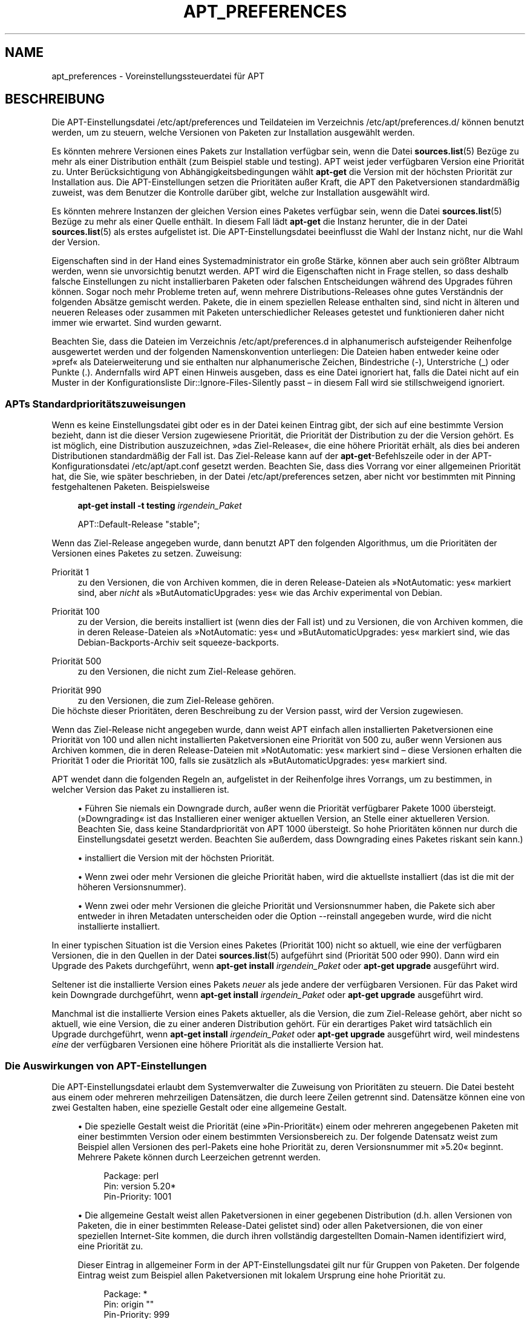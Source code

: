 '\" t
.\"     Title: apt_preferences
.\"    Author: APT-Team
.\" Generator: DocBook XSL Stylesheets v1.79.1 <http://docbook.sf.net/>
.\"      Date: 15\ \&August\ \&2015
.\"    Manual: APT
.\"    Source: APT 1.8.0~alpha3
.\"  Language: German
.\"
.TH "APT_PREFERENCES" "5" "15\ \&August\ \&2015" "APT 1.8.0~alpha3" "APT"
.\" -----------------------------------------------------------------
.\" * Define some portability stuff
.\" -----------------------------------------------------------------
.\" ~~~~~~~~~~~~~~~~~~~~~~~~~~~~~~~~~~~~~~~~~~~~~~~~~~~~~~~~~~~~~~~~~
.\" http://bugs.debian.org/507673
.\" http://lists.gnu.org/archive/html/groff/2009-02/msg00013.html
.\" ~~~~~~~~~~~~~~~~~~~~~~~~~~~~~~~~~~~~~~~~~~~~~~~~~~~~~~~~~~~~~~~~~
.ie \n(.g .ds Aq \(aq
.el       .ds Aq '
.\" -----------------------------------------------------------------
.\" * set default formatting
.\" -----------------------------------------------------------------
.\" disable hyphenation
.nh
.\" disable justification (adjust text to left margin only)
.ad l
.\" -----------------------------------------------------------------
.\" * MAIN CONTENT STARTS HERE *
.\" -----------------------------------------------------------------
.SH "NAME"
apt_preferences \- Voreinstellungssteuerdatei f\(:ur APT
.SH "BESCHREIBUNG"
.PP
Die APT\-Einstellungsdatei
/etc/apt/preferences
und Teildateien im Verzeichnis
/etc/apt/preferences\&.d/
k\(:onnen benutzt werden, um zu steuern, welche Versionen von Paketen zur Installation ausgew\(:ahlt werden\&.
.PP
Es k\(:onnten mehrere Versionen eines Pakets zur Installation verf\(:ugbar sein, wenn die Datei
\fBsources.list\fR(5)
Bez\(:uge zu mehr als einer Distribution enth\(:alt (zum Beispiel
stable
und
testing)\&. APT weist jeder verf\(:ugbaren Version eine Priorit\(:at zu\&. Unter Ber\(:ucksichtigung von Abh\(:angigkeitsbedingungen w\(:ahlt
\fBapt\-get\fR
die Version mit der h\(:ochsten Priorit\(:at zur Installation aus\&. Die APT\-Einstellungen setzen die Priorit\(:aten au\(sser Kraft, die APT den Paketversionen standardm\(:a\(ssig zuweist, was dem Benutzer die Kontrolle dar\(:uber gibt, welche zur Installation ausgew\(:ahlt wird\&.
.PP
Es k\(:onnten mehrere Instanzen der gleichen Version eines Paketes verf\(:ugbar sein, wenn die Datei
\fBsources.list\fR(5)
Bez\(:uge zu mehr als einer Quelle enth\(:alt\&. In diesem Fall l\(:adt
\fBapt\-get\fR
die Instanz herunter, die in der Datei
\fBsources.list\fR(5)
als erstes aufgelistet ist\&. Die APT\-Einstellungsdatei beeinflusst die Wahl der Instanz nicht, nur die Wahl der Version\&.
.PP
Eigenschaften sind in der Hand eines Systemadministrator ein gro\(sse St\(:arke, k\(:onnen aber auch sein gr\(:o\(sster Albtraum werden, wenn sie unvorsichtig benutzt werden\&. APT wird die Eigenschaften nicht in Frage stellen, so dass deshalb falsche Einstellungen zu nicht installierbaren Paketen oder falschen Entscheidungen w\(:ahrend des Upgrades f\(:uhren k\(:onnen\&. Sogar noch mehr Probleme treten auf, wenn mehrere Distributions\-Releases ohne gutes Verst\(:andnis der folgenden Abs\(:atze gemischt werden\&. Pakete, die in einem speziellen Release enthalten sind, sind nicht in \(:alteren und neueren Releases oder zusammen mit Paketen unterschiedlicher Releases getestet und funktionieren daher nicht immer wie erwartet\&. Sind wurden gewarnt\&.
.PP
Beachten Sie, dass die Dateien im Verzeichnis
/etc/apt/preferences\&.d
in alphanumerisch aufsteigender Reihenfolge ausgewertet werden und der folgenden Namenskonvention unterliegen: Die Dateien haben entweder keine oder
\(Fcpref\(Fo
als Dateierweiterung und sie enthalten nur alphanumerische Zeichen, Bindestriche (\-), Unterstriche (_) oder Punkte (\&.)\&. Andernfalls wird APT einen Hinweis ausgeben, dass es eine Datei ignoriert hat, falls die Datei nicht auf ein Muster in der Konfigurationsliste
Dir::Ignore\-Files\-Silently
passt \(en in diesem Fall wird sie stillschweigend ignoriert\&.
.SS "APTs Standardpriorit\(:atszuweisungen"
.PP
Wenn es keine Einstellungsdatei gibt oder es in der Datei keinen Eintrag gibt, der sich auf eine bestimmte Version bezieht, dann ist die dieser Version zugewiesene Priorit\(:at, die Priorit\(:at der Distribution zu der die Version geh\(:ort\&. Es ist m\(:oglich, eine Distribution auszuzeichnen, \(Fcdas Ziel\-Release\(Fo, die eine h\(:ohere Priorit\(:at erh\(:alt, als dies bei anderen Distributionen standardm\(:a\(ssig der Fall ist\&. Das Ziel\-Release kann auf der
\fBapt\-get\fR\-Befehlszeile oder in der APT\-Konfigurationsdatei
/etc/apt/apt\&.conf
gesetzt werden\&. Beachten Sie, dass dies Vorrang vor einer allgemeinen Priorit\(:at hat, die Sie, wie sp\(:ater beschrieben, in der Datei
/etc/apt/preferences
setzen, aber nicht vor bestimmten mit Pinning festgehaltenen Paketen\&. Beispielsweise
.sp
.if n \{\
.RS 4
.\}
.nf
\fBapt\-get install \-t testing \fR\fB\fIirgendein_Paket\fR\fR
.fi
.if n \{\
.RE
.\}
.sp

.sp
.if n \{\
.RS 4
.\}
.nf
APT::Default\-Release "stable";
.fi
.if n \{\
.RE
.\}
.PP
Wenn das Ziel\-Release angegeben wurde, dann benutzt APT den folgenden Algorithmus, um die Priorit\(:aten der Versionen eines Paketes zu setzen\&. Zuweisung:
.PP
Priorit\(:at 1
.RS 4
zu den Versionen, die von Archiven kommen, die in deren
Release\-Dateien als \(FcNotAutomatic: yes\(Fo markiert sind, aber
\fInicht\fR
als \(FcButAutomaticUpgrades: yes\(Fo wie das Archiv
experimental
von Debian\&.
.RE
.PP
Priorit\(:at 100
.RS 4
zu der Version, die bereits installiert ist (wenn dies der Fall ist) und zu Versionen, die von Archiven kommen, die in deren
Release\-Dateien als \(FcNotAutomatic: yes\(Fo und \(FcButAutomaticUpgrades: yes\(Fo markiert sind, wie das Debian\-Backports\-Archiv seit
squeeze\-backports\&.
.RE
.PP
Priorit\(:at 500
.RS 4
zu den Versionen, die nicht zum Ziel\-Release geh\(:oren\&.
.RE
.PP
Priorit\(:at 990
.RS 4
zu den Versionen, die zum Ziel\-Release geh\(:oren\&.
.RE
Die h\(:ochste dieser Priorit\(:aten, deren Beschreibung zu der Version passt, wird der Version zugewiesen\&.
.PP
Wenn das Ziel\-Release nicht angegeben wurde, dann weist APT einfach allen installierten Paketversionen eine Priorit\(:at von 100 und allen nicht installierten Paketversionen eine Priorit\(:at von 500 zu, au\(sser wenn Versionen aus Archiven kommen, die in deren
Release\-Dateien mit \(FcNotAutomatic: yes\(Fo markiert sind \(en diese Versionen erhalten die Priorit\(:at 1 oder die Priorit\(:at 100, falls sie zus\(:atzlich als \(FcButAutomaticUpgrades: yes\(Fo markiert sind\&.
.PP
APT wendet dann die folgenden Regeln an, aufgelistet in der Reihenfolge ihres Vorrangs, um zu bestimmen, in welcher Version das Paket zu installieren ist\&.
.sp
.RS 4
.ie n \{\
\h'-04'\(bu\h'+03'\c
.\}
.el \{\
.sp -1
.IP \(bu 2.3
.\}
F\(:uhren Sie niemals ein Downgrade durch, au\(sser wenn die Priorit\(:at verf\(:ugbarer Pakete 1000 \(:ubersteigt\&. (\(FcDowngrading\(Fo ist das Installieren einer weniger aktuellen Version, an Stelle einer aktuelleren Version\&. Beachten Sie, dass keine Standardpriorit\(:at von APT 1000 \(:ubersteigt\&. So hohe Priorit\(:aten k\(:onnen nur durch die Einstellungsdatei gesetzt werden\&. Beachten Sie au\(sserdem, dass Downgrading eines Paketes riskant sein kann\&.)
.RE
.sp
.RS 4
.ie n \{\
\h'-04'\(bu\h'+03'\c
.\}
.el \{\
.sp -1
.IP \(bu 2.3
.\}
installiert die Version mit der h\(:ochsten Priorit\(:at\&.
.RE
.sp
.RS 4
.ie n \{\
\h'-04'\(bu\h'+03'\c
.\}
.el \{\
.sp -1
.IP \(bu 2.3
.\}
Wenn zwei oder mehr Versionen die gleiche Priorit\(:at haben, wird die aktuellste installiert (das ist die mit der h\(:oheren Versionsnummer)\&.
.RE
.sp
.RS 4
.ie n \{\
\h'-04'\(bu\h'+03'\c
.\}
.el \{\
.sp -1
.IP \(bu 2.3
.\}
Wenn zwei oder mehr Versionen die gleiche Priorit\(:at und Versionsnummer haben, die Pakete sich aber entweder in ihren Metadaten unterscheiden oder die Option
\-\-reinstall
angegeben wurde, wird die nicht installierte installiert\&.
.RE
.PP
In einer typischen Situation ist die Version eines Paketes (Priorit\(:at 100) nicht so aktuell, wie eine der verf\(:ugbaren Versionen, die in den Quellen in der Datei
\fBsources.list\fR(5)
aufgef\(:uhrt sind (Priorit\(:at 500 oder 990)\&. Dann wird ein Upgrade des Pakets durchgef\(:uhrt, wenn
\fBapt\-get install \fR\fB\fIirgendein_Paket\fR\fR
oder
\fBapt\-get upgrade\fR
ausgef\(:uhrt wird\&.
.PP
Seltener ist die installierte Version eines Pakets
\fIneuer\fR
als jede andere der verf\(:ugbaren Versionen\&. F\(:ur das Paket wird kein Downgrade durchgef\(:uhrt, wenn
\fBapt\-get install \fR\fB\fIirgendein_Paket\fR\fR
oder
\fBapt\-get upgrade\fR
ausgef\(:uhrt wird\&.
.PP
Manchmal ist die installierte Version eines Pakets aktueller, als die Version, die zum Ziel\-Release geh\(:ort, aber nicht so aktuell, wie eine Version, die zu einer anderen Distribution geh\(:ort\&. F\(:ur ein derartiges Paket wird tats\(:achlich ein Upgrade durchgef\(:uhrt, wenn
\fBapt\-get install \fR\fB\fIirgendein_Paket\fR\fR
oder
\fBapt\-get upgrade\fR
ausgef\(:uhrt wird, weil mindestens
\fIeine\fR
der verf\(:ugbaren Versionen eine h\(:ohere Priorit\(:at als die installierte Version hat\&.
.SS "Die Auswirkungen von APT\-Einstellungen"
.PP
Die APT\-Einstellungsdatei erlaubt dem Systemverwalter die Zuweisung von Priorit\(:aten zu steuern\&. Die Datei besteht aus einem oder mehreren mehrzeiligen Datens\(:atzen, die durch leere Zeilen getrennt sind\&. Datens\(:atze k\(:onnen eine von zwei Gestalten haben, eine spezielle Gestalt oder eine allgemeine Gestalt\&.
.sp
.RS 4
.ie n \{\
\h'-04'\(bu\h'+03'\c
.\}
.el \{\
.sp -1
.IP \(bu 2.3
.\}
Die spezielle Gestalt weist die Priorit\(:at (eine \(FcPin\-Priorit\(:at\(Fo) einem oder mehreren angegebenen Paketen mit einer bestimmten Version oder einem bestimmten Versionsbereich zu\&. Der folgende Datensatz weist zum Beispiel allen Versionen des
perl\-Pakets eine hohe Priorit\(:at zu, deren Versionsnummer mit \(Fc5\&.20\(Fo beginnt\&. Mehrere Pakete k\(:onnen durch Leerzeichen getrennt werden\&.
.sp
.if n \{\
.RS 4
.\}
.nf
Package: perl
Pin: version 5\&.20*
Pin\-Priority: 1001
.fi
.if n \{\
.RE
.\}
.RE
.sp
.RS 4
.ie n \{\
\h'-04'\(bu\h'+03'\c
.\}
.el \{\
.sp -1
.IP \(bu 2.3
.\}
Die allgemeine Gestalt weist allen Paketversionen in einer gegebenen Distribution (d\&.h\&. allen Versionen von Paketen, die in einer bestimmten
Release\-Datei gelistet sind) oder allen Paketversionen, die von einer speziellen Internet\-Site kommen, die durch ihren vollst\(:andig dargestellten Domain\-Namen identifiziert wird, eine Priorit\(:at zu\&.
.sp
Dieser Eintrag in allgemeiner Form in der APT\-Einstellungsdatei gilt nur f\(:ur Gruppen von Paketen\&. Der folgende Eintrag weist zum Beispiel allen Paketversionen mit lokalem Ursprung eine hohe Priorit\(:at zu\&.
.sp
.if n \{\
.RS 4
.\}
.nf
Package: *
Pin: origin ""
Pin\-Priority: 999
.fi
.if n \{\
.RE
.\}
.sp
Eine Mahnung zur Vorsicht: Das hier benutzte Schl\(:usselwort ist \(Fcorigin\(Fo, was zum Abgleich mit einem Rechnernamen benutzt werden kann\&. Der folgende Eintrag wird allen Versionen eine hohe Priorit\(:at zuweisen, die auf dem Server verf\(:ugbar sind, der durch den Rechnernamen \(Fcftp\&.de\&.debian\&.org\(Fo identifiziert wird\&.
.sp
.if n \{\
.RS 4
.\}
.nf
Package: *
Pin: origin "ftp\&.de\&.debian\&.org"
Pin\-Priority: 999
.fi
.if n \{\
.RE
.\}
.sp
Dies sollte nicht mit der Herkunft einer Distribution verwechselt werden, wie sie in einer
Release\-Datei angegeben wurde\&. Was dem \(FcOrigin:\(Fo\-Kennzeichen in einer
Release\-Datei folgt, ist keine Internet\-Adresse, sondern ein Autoren\- oder Anbietername, wie \(FcDebian\(Fo oder \(FcXimian\(Fo\&.
.sp
Der folgende Datensatz weist allen Paketversionen, die zu Distributionen geh\(:oren, deren Archivname \(Fcunstable\(Fo ist, eine niedrige Priorit\(:at zu\&.
.sp
.if n \{\
.RS 4
.\}
.nf
Package: *
Pin: release a=unstable
Pin\-Priority: 50
.fi
.if n \{\
.RE
.\}
.sp
Der folgende Datensatz weist allen Paketversionen, die zu einer Distribution geh\(:oren, deren Codename \(Fcbuster\(Fo ist, eine hohe Priorit\(:at zu\&.
.sp
.if n \{\
.RS 4
.\}
.nf
Package: *
Pin: release n=buster
Pin\-Priority: 900
.fi
.if n \{\
.RE
.\}
.sp
Der folgende Datensatz weist allen Paketversionen, die zu einer Distribution geh\(:oren, deren Archivname \(Fcstable\(Fo und deren Release\-Nummer \(Fc9\(Fo ist, eine hohe Priorit\(:at zu\&.
.sp
.if n \{\
.RS 4
.\}
.nf
Package: *
Pin: release a=stable, v=9
Pin\-Priority: 500
.fi
.if n \{\
.RE
.\}
.RE
.sp
Die Auswirkungen des trennenden Kommas ist einem \(Fcund\(Fo in der Logik \(:ahnlich: Alle Bedingungen m\(:ussen erf\(:ullt werden, dass die Pin passt\&. Es gibt jedoch eine Ausnahme: Bei jedem Bedingungstyp (wie zwei \(Fca\(Fo\-Bedingungen) wird nur die letzte Bedingungen gepr\(:uft\&.
.SS "Regul\(:are Ausdr\(:ucke und glob(7)\-Syntax"
.PP
APT unterst\(:utzt au\(sserdem Pinning mittels
\fBglob\fR(7)\-Ausdr\(:ucken und regul\(:aren Ausdr\(:ucken, die von \(Fc/\(Fo umschlossen sind\&. Das folgende Beispiel weist beispielsweise allen Paketen aus Experimental die Priorit\(:at 500 zu, bei denen der Name mit \(Fcgnome\(Fo beginnt (wie ein
\fBglob\fR(7)\-artiger Ausdruck) oder das Wort \(Fckde\(Fo enth\(:alt (wie ein erweiterter regul\(:arer POSIX\-Ausdruck, der von Schr\(:agstrichen umschlossen wird)\&.
.sp
.if n \{\
.RS 4
.\}
.nf
Package: gnome* /kde/
Pin: release a=experimental
Pin\-Priority: 500
.fi
.if n \{\
.RE
.\}
.PP
Die Regel f\(:ur diese Ausdr\(:ucke ist, dass sie \(:uberall dort auftreten k\(:onnen, wo eine Zeichenkette auftreten kann\&. Somit weist die folgende Pin allen Paketen von einem Release seit xenial die Priorit\(:at 900 zu\&.
.sp
.if n \{\
.RS 4
.\}
.nf
Package: *
Pin: release n=xenial*
Pin\-Priority: 990
.fi
.if n \{\
.RE
.\}
.PP
Falls ein regul\(:arer Ausdruck in einem
Package\-Feld vorkommt, ist das Verhalten dasselbe, als wenn der regul\(:are Ausdruck durch eine Liste aller Paketnamen ersetzt w\(:urde, auf die er passt\&. Es ist noch nicht entschieden, wie sich dies in Zukunft \(:andern wird, daher sollten Sie immer zuerst Platzhalter\-Pins auflisten, so dass sie sp\(:ater spezielle Pins au\(sser Kraft setzen k\(:onnen\&. Das Muster \(Fc*\(Fo in einem \(FcPackage\(Fo\-Feld wird selbst nicht als ein
\fBglob\fR(7)\-Ausdruck angesehen\&.
.SS "Wie APT Priorit\(:aten interpretiert"
.PP
Die in der APT\-Einstellungsdatei zugewiesenen Priorit\(:aten (P) m\(:ussen positive oder negative Ganzzahlen sein\&. Sie werden wie folgt interpretiert (grob gesagt):
.PP
P >= 1000
.RS 4
veranlasst, dass eine Version installiert wird, selbst wenn dies ein Downgrade des Pakets durchf\(:uhrt
.RE
.PP
990 <= P < 1000
.RS 4
veranlasst, dass eine Version installiert wird, auch wenn diese nicht vom Ziel\-Release kommt, au\(sser wenn die installierte Version aktueller ist
.RE
.PP
500 <= P < 990
.RS 4
veranlasst, dass eine Version installiert wird, au\(sser wenn eine Version verf\(:ugbar ist, die zum Ziel\-Release geh\(:ort oder die installierte Version neuer ist
.RE
.PP
100 <= P < 500
.RS 4
veranlasst, dass eine Version installiert wird, au\(sser wenn eine Version verf\(:ugbar ist, die zu einer anderen Distribution geh\(:ort oder die installierte Version neuer ist
.RE
.PP
0 < P < 100
.RS 4
veranlasst, dass eine Version nur dann installiert wird, wenn es keine installierte Version des Pakets gibt
.RE
.PP
P < 0
.RS 4
verhindert das Installieren der Version
.RE
.PP
P = 0
.RS 4
hat kein definiertes Verhalten, verwenden Sie es nicht\&.
.RE
.PP
Der erste Datensatz mit speziellem Format der zu einer verf\(:ugbaren Paketversion passt, legt die Priorit\(:at der Paketversion fest\&. Schl\(:agt dies fehl, wird die Priorit\(:at als Maximum aller Priorit\(:aten der Datens\(:atze mit generischem Format definiert, die zu einer verf\(:ugbaren Version passen\&. Datens\(:atze, die so definiert sind, dass sie andere Muster als \(Fc*\(Fo im Feld Pin verwenden, werden wie Datens\(:atze mit speziellem Format betrachtet\&.
.PP
Nehmen wir zum Beispiel an, die APT\-Einstellungsdatei enth\(:alt die drei bereits gezeigten Datens\(:atze:
.sp
.if n \{\
.RS 4
.\}
.nf
Package: perl
Pin: version 5\&.20*
Pin\-Priority: 1001

Package: *
Pin: origin ""
Pin\-Priority: 999

Package: *
Pin: release unstable
Pin\-Priority: 50
.fi
.if n \{\
.RE
.\}
.PP
Dann:
.sp
.RS 4
.ie n \{\
\h'-04'\(bu\h'+03'\c
.\}
.el \{\
.sp -1
.IP \(bu 2.3
.\}
Es wird die aktuellste verf\(:ugbare Version des Pakets
perl
installiert, so lange die Versionsnummer mit \(Fc5\&.20\(Fo anf\(:angt\&. Wenn
\fIirgendeine\fR
5\&.20*\-Version von
perl
verf\(:ugbar ist und die installierte Version 5\&.24* ist, dann wird von
perl
ein Downgrade durchgef\(:uhrt\&.
.RE
.sp
.RS 4
.ie n \{\
\h'-04'\(bu\h'+03'\c
.\}
.el \{\
.sp -1
.IP \(bu 2.3
.\}
Eine Version irgendeines anderen Pakets als
perl, die vom lokalen System verf\(:ugbar ist, hat Priorit\(:at \(:uber andere Versionen, sogar wenn diese Versionen zum Ziel\-Release geh\(:oren\&.
.RE
.sp
.RS 4
.ie n \{\
\h'-04'\(bu\h'+03'\c
.\}
.el \{\
.sp -1
.IP \(bu 2.3
.\}
Eine Version eines Pakets, dessen Ursprung nicht das lokale System ist, aber ein anderer in
\fBsources.list\fR(5)
aufgelisteter Ort und der zu einer
unstable\-Distribution geh\(:ort, wird nur installiert, falls es zur Installation ausgew\(:ahlt wurde und nicht bereits eine Version des Pakets installiert ist\&.
.RE
.sp
.SS "Festlegung von Paketversion und Distributions\-Eigenschaften"
.PP
Die in der
\fBsources.list\fR(5)\-Datei aufgelisteten Orte sollten
Packages\- und
Release\-Dateien bereitstellen, um die an diesem Ort verf\(:ugbaren Pakete zu beschreiben\&.
.PP
Die
Packages\-Datei wird normalerweise im Verzeichnis
\&.../dists/\fIDistributions\-Name\fR/\fIBestandteil\fR/\fIArchitektur\fR
gefunden, zum Beispiel
\&.../dists/stable/main/binary\-i386/Packages\&. Sie besteht aus einer Serie mehrzeiliger Datens\(:atze, einem f\(:ur jedes verf\(:ugbare Paket in diesem Verzeichnis\&. In jedem Datensatz sind nur zwei Zeilen zum Setzen der APT\-Priorit\(:aten relevant:
.PP
die Package:\-Zeile
.RS 4
gibt den Paketnamen an
.RE
.PP
die Version:\-Zeile
.RS 4
gibt die Versionsnummer f\(:ur das genannte Paket an
.RE
.PP
Die
Release\-Datei ist normalerweise im Verzeichnis
\&.../dists/\fIDistributionsname\fR
zu finden, zum Beispiel
\&.../dists/stable/Release
oder
\&.../dists/stretch/Release\&. Sie besteht aus einem einzelnen mehrzeiligen Datensatz, der auf
\fIalle\fR
Pakete im Verzeichnisbaum unterhalb des \(:ubergeordneten Verzeichnisses zutrifft\&. Anders als die
Packages\-Datei sind nahezu alle Zeilen in einer
Release\-Datei f\(:ur das Setzen von APT\-Priorit\(:aten relevant:
.PP
die Archive:\- oder Suite:\-Zeile
.RS 4
benennt das Archiv, zu dem alle Pakete im Verzeichnisbaum geh\(:oren\&. Die Zeile \(FcArchive: stable\(Fo oder \(FcSuite: stable\(Fo gibt zum Beispiel an, dass alle Pakete im Verzeichnisbaum unterhalb des der
Release\-Datei \(:ubergeordneten Verzeichnisses sich in einem
stable\-Archiv befinden\&. Diesen Wert in der APT\-Einstellungsdatei anzugeben w\(:urde die folgende Zeile ben\(:otigen:
.sp
.if n \{\
.RS 4
.\}
.nf
Pin: release a=stable
.fi
.if n \{\
.RE
.\}
.RE
.PP
die Codename:\-Zeile
.RS 4
benennt den Codenamen, zu dem alle Pakete im Verzeichnisbaum geh\(:oren\&. Die Zeile \(FcCodename: buster\(Fo gibt zum Beispiel an, dass alle Pakete im Verzeichnisbaum unterhalb des der
Release\-Datei \(:ubergeordneten Verzeichnisses zu einer Version mit Namen
buster
geh\(:oren\&. Diesen Wert in der APT\-Einstellungsdatei anzugeben w\(:urde die folgende Zeile ben\(:otigen:
.sp
.if n \{\
.RS 4
.\}
.nf
Pin: release n=buster
.fi
.if n \{\
.RE
.\}
.RE
.PP
die Version:\-Zeile
.RS 4
benennt die Release\-Version\&. Die Pakete im Baum k\(:onnten zum Beispiel zur Debian\-Release\-Version 9 geh\(:oren\&. Beachten Sie, dass es normalerweise keine Versionsnummer f\(:ur
testing\- und
unstable\-Distributionen gibt, weil sie noch nicht ver\(:offentlicht wurden\&. Diese in der APT\-Einstellungsdatei anzugeben w\(:urde eine der folgenden Zeilen ben\(:otigen:
.sp
.if n \{\
.RS 4
.\}
.nf
Pin: release v=9
Pin: release a=stable, v=9
Pin: release 9
.fi
.if n \{\
.RE
.\}
.RE
.PP
die Component:\-Zeile
.RS 4
benennt den Lizenzierungsbestandteil, die den Paketen im Verzeichnisbaum der
Release\-Datei zugeordnet ist\&. Die Zeile \(FcComponent: main\(Fo gibt zum Beispiel an, dass alle Pakete im Verzeichnisbaum von der
main\-Komponente stammen, was zur Folge hat, dass sie unter den Bedingungen der Debian\-Richtlinien f\(:ur Freie Software stehen\&. Diese Komponente in der APT\-Einstellungsdatei anzugeben w\(:urde die folgende Zeilen ben\(:otigen:
.sp
.if n \{\
.RS 4
.\}
.nf
Pin: release c=main
.fi
.if n \{\
.RE
.\}
.RE
.PP
die Origin:\-Zeile
.RS 4
benennt den Urheber des Pakets im Verzeichnisbaum der
Release\-Datei\&. Zumeist ist dies
Debian\&. Um diesen Ursprung in der APT\-Einstellungsdatei anzugeben, w\(:urde die folgende Zeile ben\(:otigt:
.sp
.if n \{\
.RS 4
.\}
.nf
Pin: release o=Debian
.fi
.if n \{\
.RE
.\}
.RE
.PP
die Label:\-Zeile
.RS 4
benennt die Beschriftung des Pakets im Verzeichnisbaum der
Release\-Datei\&. Zumeist ist dies
Debian\&. Diese Beschriftung in der APT\-Einstellungsdatei anzugeben w\(:urde die folgende Zeile ben\(:otigen:
.sp
.if n \{\
.RS 4
.\}
.nf
Pin: release l=Debian
.fi
.if n \{\
.RE
.\}
.RE
.PP
Alle
Packages\- und
Release\-Dateien, die von Orten heruntergeladen werden, die in der Datei
\fBsources.list\fR(5)
aufgelistet sind, werden im Verzeichnis
/var/lib/apt/lists
oder in der von der Variablen
Dir::State::Lists
in der Datei
apt\&.conf
benannten Datei gespeichert\&. Die Datei
debian\&.lcs\&.mit\&.edu_debian_dists_unstable_contrib_binary\-i386_Release
enth\(:alt zum Beispiel die
Release\-Datei, die von der Site
debian\&.lcs\&.mit\&.edu
f\(:ur die
binary\-i386\-Architekturdateien von der
contrib\-Bestandteil der
unstable\-Distribution heruntergeladen wurde\&.
.SS "Optionale Zeilen in einem APT\-Einstellungsdatensatz"
.PP
Optional kann jeder Datensatz in der APT\-Einstellungsdatei mit einer oder mehreren Zeilen beginnen, die mit dem Wort
Explanation:
anfangen\&. Dieses stellt einen Platz f\(:ur Kommentare bereit\&.
.SH "BEISPIELE"
.SS "Stable verfolgen"
.PP
Die folgende APT\-Einstellungsdatei wird APT veranlassen, allen Paketversionen eine h\(:ohere Priorit\(:at als die Vorgabe (500) zu geben, die zu einer
stable\-Distribution geh\(:oren und eine ungeheuer niedrige Priorit\(:at zu Paketversionen, die zu anderen
Debian\-Distributionen geh\(:oren\&.
.sp
.if n \{\
.RS 4
.\}
.nf
Explanation: Deinstallieren oder nicht installieren von anderen von Debian
Explanation: stammenden Paketversionen als denen der Stable\-Distribution
Package: *
Pin: release a=stable
Pin\-Priority: 900

Package: *
Pin: release o=Debian
Pin\-Priority: \-10
.fi
.if n \{\
.RE
.\}
.PP
Mit einer geeigneten
\fBsources.list\fR(5)\-Datei und der obigen Einstellungsdatei wird jeder der folgenden Befehle APT veranlassen, ein Upgrade auf die neuste(n)
stable\-Version(en) durchzuf\(:uhren\&.
.sp
.if n \{\
.RS 4
.\}
.nf
apt\-get install \fIPaketname\fR
apt\-get upgrade
apt\-get dist\-upgrade
.fi
.if n \{\
.RE
.\}
.PP
Der folgende Befehl wird APT veranlassen, ein Upgrade des angegebenen Pakets auf die neuste Version der
testing\-Distribution durchzuf\(:uhren\&. Von dem Paket wird kein weiteres Upgrade durchgef\(:uhrt, au\(sser wenn dieser Befehl wieder angegeben wird\&.
.sp
.if n \{\
.RS 4
.\}
.nf
apt\-get install \fIPaket\fR/testing
.fi
.if n \{\
.RE
.\}
.sp
.SS "Testing oder Unstable verfolgen"
.PP
Die folgende APT\-Einstellungsdatei wird APT veranlassen, Paketversionen der
testing\-Distribution eine hohe Priorit\(:at, Paketversionen der
unstable\-Distribution eine niedrigere Priorit\(:at und eine ungeheuer niedrige Priorit\(:at zu Paketversionen von anderen
Debian\-Distributionen zuzuweisen\&.
.sp
.if n \{\
.RS 4
.\}
.nf
Package: *
Pin: release a=testing
Pin\-Priority: 900

Package: *
Pin: release a=unstable
Pin\-Priority: 800

Package: *
Pin: release o=Debian
Pin\-Priority: \-10
.fi
.if n \{\
.RE
.\}
.PP
Mit einer geeigneten
\fBsources.list\fR(5)\-Datei und der obigen Einstellungsdatei wird jeder der folgenden Befehle APT veranlassen, ein Upgrade auf die neuste(n)
testing\-Version(en) durchzuf\(:uhren\&.
.sp
.if n \{\
.RS 4
.\}
.nf
apt\-get install \fIPaketname\fR
apt\-get upgrade
apt\-get dist\-upgrade
.fi
.if n \{\
.RE
.\}
.PP
Der folgende Befehl wird APT veranlassen, ein Upgrade des angegebenen Pakets auf die neuste Version der
unstable\-Distribution durchzuf\(:uhren\&. Danach wird
\fBapt\-get upgrade\fR
ein Upgrade des Pakets auf die aktuellste
testing\-Version durchf\(:uhren, falls diese aktueller als die installierte Version ist, andernfalls auf die aktuellste
unstable\-Version, wenn diese aktueller als die installierte Version ist\&.
.sp
.if n \{\
.RS 4
.\}
.nf
apt\-get install \fIPaket\fR/unstable
.fi
.if n \{\
.RE
.\}
.sp
.SS "Die Entwicklung eines Codename\-Releases verfolgen"
.PP
Die folgende APT\-Einstellungsdatei wird APT veranlassen, allen Paketen, die zu einem bestimmten Codenamen einer Distribution geh\(:oren, eine h\(:ohere Priorit\(:at als die Vorgabe (500) zu geben und Paketversionen, die zu anderen
Debian\-Distributionen, Codenamen und Archiven geh\(:oren, eine ungeheuer niedrige Priorit\(:at zu geben\&. Beachten Sie, dass APT mit diesen APT\-Einstellungen der Migration eines Releases vom Archiv
testing
zu
stable
und sp\(:ater zu
oldstable
folgen wird\&. Wenn Sie zum Beispiel dem Fortschritt in
testing
folgen m\(:ochten, obwohl der Codename sich \(:andert, sollten Sie die Beispielkonfigurationen oberhalb benutzen\&.
.sp
.if n \{\
.RS 4
.\}
.nf
Explanation: Deinstallieren oder nicht installieren von anderen von Debian
Explanation: stammenden Paketversionen als denen der buster\-
Explanation: oder Sid\-Distribution
Package: *
Pin: release n=buster
Pin\-Priority: 900

Explanation: Debian\-Unstable hat immer den Codenamen sid
Package: *
Pin: release a=sid
Pin\-Priority: 800

Package: *
Pin: release o=Debian
Pin\-Priority: \-10
.fi
.if n \{\
.RE
.\}
.PP
Mit einer geeigneten
\fBsources.list\fR(5)\-Datei und der obigen Einstellungsdatei wird jeder der folgenden Befehle APT veranlassen, ein Upgrade auf die letzte(n) Version(en) im Release mit Codenamen
buster
durchzuf\(:uhren\&.
.sp
.if n \{\
.RS 4
.\}
.nf
apt\-get install \fIPaketname\fR
apt\-get upgrade
apt\-get dist\-upgrade
.fi
.if n \{\
.RE
.\}
.PP
Der folgende Befehl wird APT veranlassen, ein Upgrade des angegebenen Pakets auf die neuste Version der
sid\-Distribution durchzuf\(:uhren\&. Danach wird
\fBapt\-get upgrade\fR
ein Upgrade des Pakets auf die aktuellste
buster\-Version durchf\(:uhren, wenn diese aktueller als die installierte Version ist, andernfalls auf die aktuellste
sid\-Version, wenn diese aktueller als die installierte Version ist\&.
.sp
.if n \{\
.RS 4
.\}
.nf
apt\-get install \fIPaket\fR/sid
.fi
.if n \{\
.RE
.\}
.sp
.SH "DATEIEN"
.PP
/etc/apt/preferences
.RS 4
Version\-Einstellungsdatei\&. Hier k\(:onnen Sie "pinning" festlegen, d\&.h\&. eine Einstellung, um bestimmte Pakete aus einer separaten Quelle oder von einer anderen Version einer Distribution zu erhalten\&. Konfigurationselement:
Dir::Etc::Preferences\&.
.RE
.PP
/etc/apt/preferences\&.d/
.RS 4
Dateifragmente f\(:ur die Versionseinstellungen\&. Konfigurationselement:
Dir::Etc::PreferencesParts\&.
.RE
.SH "SIEHE AUCH"
.PP
\fBapt-get\fR(8)
\fBapt-cache\fR(8)
\fBapt.conf\fR(5)
\fBsources.list\fR(5)
.SH "FEHLER"
.PP
\m[blue]\fBAPT\-Fehlerseite\fR\m[]\&\s-2\u[1]\d\s+2\&. Wenn Sie einen Fehler in APT berichten m\(:ochten, lesen Sie bitte
/usr/share/doc/debian/bug\-reporting\&.txt
oder den
\fBreportbug\fR(1)\-Befehl\&. Verfassen Sie Fehlerberichte bitte auf Englisch\&.
.SH "\(:UBERSETZUNG"
.PP
Die deutsche \(:Ubersetzung wurde 2009 von Chris Leick
<c\&.leick@vollbio\&.de>
in Zusammenarbeit mit dem deutschen l10n\-Team von Debian
<debian\-l10n\-german@lists\&.debian\&.org>
angefertigt\&.
.PP
Beachten Sie, dass diese \(:Ubersetzung Teile enthalten kann, die nicht \(:ubersetzt wurden\&. Dies ist so, damit kein Inhalt verloren geht, wenn die \(:Ubersetzung hinter dem Originalinhalt hinterherh\(:angt\&.
.SH "AUTOR"
.PP
\fBAPT\-Team\fR
.RS 4
.RE
.SH "FU\(ssNOTEN"
.IP " 1." 4
APT-Fehlerseite
.RS 4
\%http://bugs.debian.org/src:apt
.RE
